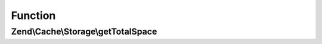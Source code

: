 .. Cache/Storage/TotalSpaceCapableInterface.php generated using docpx on 01/30/13 03:02pm


Function
********

Zend\\Cache\\Storage\\getTotalSpace
===================================

.. function:: Zend\Cache\Storage\getTotalSpace()


    Get total space in bytes

    :rtype: int|float 



